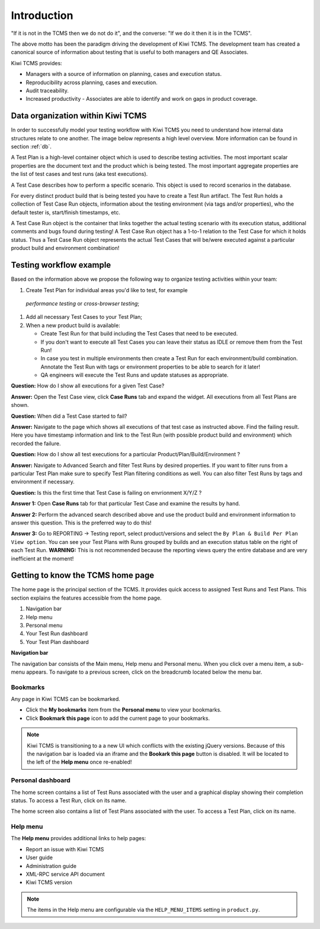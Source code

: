 .. _introduction:

Introduction
============

"If it is not in the TCMS then we do not do it", and the converse: "If
we do it then it is in the TCMS".

The above motto has been the paradigm driving the development of Kiwi TCMS.
The development team has created a canonical source of information
about testing that is useful to both managers and QE Associates.

Kiwi TCMS provides:

-  Managers with a source of information on planning, cases and
   execution status.
-  Reproducibility across planning, cases and execution.
-  Audit traceability.
-  Increased productivity - Associates are able to identify and work on
   gaps in product coverage.

Data organization within Kiwi TCMS
----------------------------------

In order to successfully model your testing workflow with Kiwi TCMS you need to
understand how internal data structures relate to one another. The image below
represents a high level overview. More information can be found in section
:ref:`db`.

|Models relations|


A Test Plan is a high-level container object which is used to describe
testing activities. The most important scalar properties are the
document text and the product which is being tested. The most important
aggregate properties are the list of test cases and test runs
(aka test executions).

A Test Case describes how to perform a specific scenario.
This object is used to record scenarios in the database.

For every distinct product build that is being tested you have to create
a Test Run artifact. The Test Run holds a collection of Test Case Run objects,
information about the testing environment (via tags and/or properties),
who the default tester is, start/finish timestamps, etc.

A Test Case Run object is the container that links together the actual
testing scenario with its execution status, additional comments and bugs
found during testing! A Test Case Run object has a 1-to-1 relation to the
Test Case for which it holds status. Thus a Test Case Run object represents
the actual Test Cases that will be/were executed against a particular product build
and environment combination!


Testing workflow example
------------------------

Based on the information above we propose the following way to organize testing
activities within your team:

#. Create Test Plan for individual areas you'd like to test, for example
  *performance testing* or *cross-browser testing*;
#. Add all necessary Test Cases to your Test Plan;
#. When a new product build is available:

   - Create Test Run for that build including the Test Cases that need to be
     executed.
   - If you don't want to execute all Test Cases you can leave their status
     as IDLE or remove them from the Test Run!
   - In case you test in multiple environments then create a Test Run for each
     environment/build combination. Annotate the Test Run with tags or environment
     properties to be able to search for it later!
   - QA engineers will execute the Test Runs and update statuses as appropriate.

**Question:** How do I show all executions for a given Test Case?

**Answer:** Open the Test Case view, click **Case Runs** tab and expand the widget.
All executions from all Test Plans are shown.

**Question:** When did a Test Case started to fail?

**Answer:** Navigate to the page which shows all executions of that test case as
instructed above. Find the failing result. Here you have timestamp information and
link to the Test Run (with possible product build and environment) which recorded
the failure.

**Question:** How do I show all test executions for a particular
Product/Plan/Build/Environment ?

**Answer:** Navigate to Advanced Search and filter Test Runs by desired properties.
If you want to filter runs from a particular Test Plan make sure to specify Test Plan
filtering conditions as well. You can also filter Test Runs by tags and environment
if necessary.

**Question:** Is this the first time that Test Case is failing on envrionment X/Y/Z ?

**Answer 1:** Open **Case Runs** tab for that particular Test Case and examine the
results by hand.

**Answer 2:** Perform the advanced search described above and use the product build
and environment information to answer this question. This is the preferred way to do
this!

**Answer 3:** Go to REPORTING -> Testing report, select product/versions and select
the ``By Plan & Build Per Plan View option``. You can see your Test Plans with Runs
grouped by builds and an execution status table on the right of each Test Run.
**WARNING:** This is not recommended because the reporting views query the entire
database and are very inefficient at the moment!



Getting to know the TCMS home page
----------------------------------

The home page is the principal section of the TCMS. It provides quick
access to assigned Test Runs and Test Plans. This section explains the
features accessible from the home page.

|The TCMS home page|

#. Navigation bar
#. Help menu
#. Personal menu
#. Your Test Run dashboard
#. Your Test Plan dashboard

**Navigation bar**

The navigation bar consists of the Main menu, Help menu and Personal menu.
When you click over a menu item, a sub-menu appears. To navigate to a previous screen, click on
the breadcrumb located below the menu bar.

|The TCMS menu bar and breadcrumbs|

Bookmarks
~~~~~~~~~

Any page in Kiwi TCMS can be bookmarked.

-  Click the **My bookmarks** item from the **Personal menu** to view your bookmarks.
-  Click **Bookmark this page** icon to add the current page to your bookmarks.

.. note::

    Kiwi TCMS is transitioning to a a new UI which conflicts with the existing jQuery
    versions. Because of this the navigation bar is loaded via an iframe and the
    **Bookark this page** button is disabled. It will be located to the left of the
    **Help menu** once re-enabled!


Personal dashboard
~~~~~~~~~~~~~~~~~~~

The home screen contains a list of Test Runs associated with the user
and a graphical display showing their completion status. To access a 
Test Run, click on its name.

The home screen also contains a list of Test Plans associated with the user.
To access a Test Plan, click on its name.

Help menu
~~~~~~~~~

The **Help menu** provides additional links to help pages:

- Report an issue with Kiwi TCMS
- User guide
- Administration guide
- XML-RPC service API document
- Kiwi TCMS version

.. note::

    The items in the Help menu are configurable via the ``HELP_MENU_ITEMS``
    setting in ``product.py``.

.. |Models relations| image:: ../_static/kiwi_models_relations_overview.svg
.. |The TCMS home page| image:: ../_static/Home_Screen.png
.. |The TCMS menu bar and breadcrumbs| image:: ../_static/Navigation_Tabs.png
